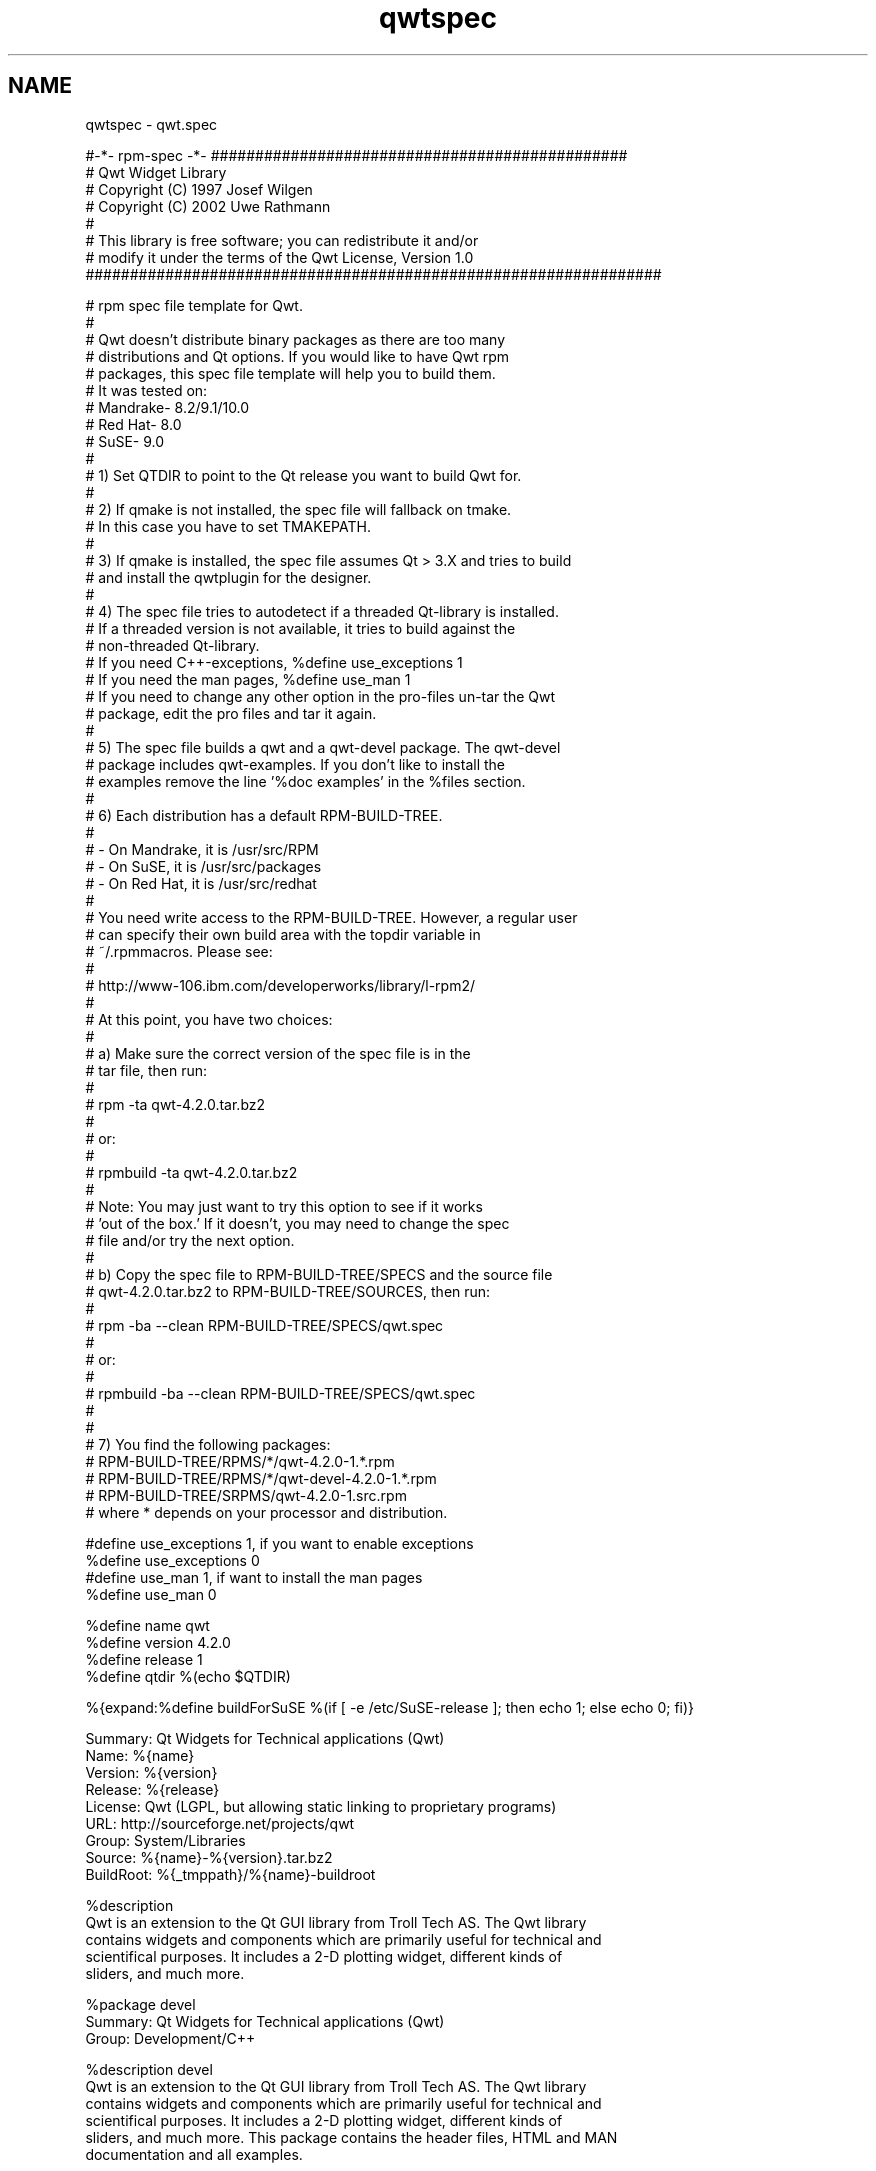 .TH "qwtspec" 3 "17 Sep 2006" "Version 5.0.0-rc0" "Qwt User's Guide" \" -*- nroff -*-
.ad l
.nh
.SH NAME
qwtspec \- qwt.spec
.PP
.nf
#-*- rpm-spec -*- ###############################################
# Qwt Widget Library
# Copyright (C) 1997   Josef Wilgen
# Copyright (C) 2002   Uwe Rathmann
#
# This library is free software; you can redistribute it and/or
# modify it under the terms of the Qwt License, Version 1.0
#################################################################

# rpm spec file template for Qwt.  
#
# Qwt doesn't distribute binary packages as there are too many 
# distributions and Qt options. If you would like to have Qwt rpm
# packages, this spec file template will help you to build them.
# It was tested on:
#    Mandrake- 8.2/9.1/10.0
#    Red Hat- 8.0
#    SuSE- 9.0
#
# 1) Set QTDIR to point to the Qt release you want to build Qwt for.
#
# 2) If qmake is not installed, the spec file will fallback on tmake.
#    In this case you have to set TMAKEPATH.
#
# 3) If qmake is installed, the spec file assumes Qt > 3.X and tries to build
#    and install the qwtplugin for the designer.
#
# 4) The spec file tries to autodetect if a threaded Qt-library is installed.
#    If a threaded version is not available, it tries to build against the
#    non-threaded Qt-library.
#    If you need C++-exceptions, %define use_exceptions 1
#    If you need the man pages, %define use_man 1
#    If you need to change any other option in the pro-files un-tar the Qwt
#    package, edit the pro files and tar it again.
#
# 5) The spec file builds a qwt and a qwt-devel package. The qwt-devel
#    package includes qwt-examples. If you don't like to install the
#    examples remove the line '%doc examples' in the %files section. 
#
# 6) Each distribution has a default RPM-BUILD-TREE. 
#
#       - On Mandrake, it is /usr/src/RPM
#       - On SuSE, it is /usr/src/packages
#       - On Red Hat, it is /usr/src/redhat
#
#    You need write access to the RPM-BUILD-TREE. However, a regular user
#    can specify their own build area with the topdir variable in
#    ~/.rpmmacros. Please see:
#
#        http://www-106.ibm.com/developerworks/library/l-rpm2/
#
#    At this point, you have two choices:
#
#    a) Make sure the correct version of the spec file is in the
#       tar file, then run:
#
#               rpm -ta qwt-4.2.0.tar.bz2
#
#       or:
#
#               rpmbuild -ta qwt-4.2.0.tar.bz2
#
#       Note: You may just want to try this option to see if it works
#       'out of the box.' If it doesn't, you may need to change the spec
#       file and/or try the next option.
#
#    b) Copy the spec file to RPM-BUILD-TREE/SPECS and the source file
#       qwt-4.2.0.tar.bz2 to RPM-BUILD-TREE/SOURCES, then run:
#
#              rpm -ba --clean RPM-BUILD-TREE/SPECS/qwt.spec
#
#       or:
#
#              rpmbuild -ba --clean RPM-BUILD-TREE/SPECS/qwt.spec
#
#
# 7) You find the following packages:
# RPM-BUILD-TREE/RPMS/*/qwt-4.2.0-1.*.rpm
#       RPM-BUILD-TREE/RPMS/*/qwt-devel-4.2.0-1.*.rpm
#       RPM-BUILD-TREE/SRPMS/qwt-4.2.0-1.src.rpm
#    where * depends on your processor and distribution.


#define use_exceptions  1, if you want to enable exceptions
%define use_exceptions  0
#define use_man   1, if want to install the man pages
%define use_man   0

%define name    qwt
%define version 4.2.0
%define release 1
%define qtdir   %(echo $QTDIR)

%{expand:%define buildForSuSE %(if [ -e /etc/SuSE-release ]; then echo 1; else echo 0; fi)}

Summary:  Qt Widgets for Technical applications (Qwt)
Name:   %{name}
Version:  %{version}
Release:  %{release}
License:  Qwt (LGPL, but allowing static linking to proprietary programs)
URL:    http://sourceforge.net/projects/qwt
Group:    System/Libraries
Source:   %{name}-%{version}.tar.bz2
BuildRoot:  %{_tmppath}/%{name}-buildroot

%description
Qwt is an extension to the Qt GUI library from Troll Tech AS.  The Qwt library
contains widgets and components which are primarily useful for technical and
scientifical purposes.  It includes a 2-D plotting widget, different kinds of
sliders, and much more.

%package devel
Summary:  Qt Widgets for Technical applications (Qwt)
Group:    Development/C++

%description devel
Qwt is an extension to the Qt GUI library from Troll Tech AS.  The Qwt library
contains widgets and components which are primarily useful for technical and
scientifical purposes.  It includes a 2-D plotting widget, different kinds of
sliders, and much more.  This package contains the header files, HTML and MAN
documentation and all examples.

The Qwt license is based on the LGPL, with exceptions to allow static linking
to closed source programs. Modifications of the Qwt library fall under the
LGPL and use of the Qwt library has to be acknowledged.

%prep
%setup -n %{name}-%{version}
# zap CVS stuff, in case of a snapshot
find . -name CVS -o -name .cvsignore | xargs rm -Rf

# check for a threaded qt library and if not found,
# modify the *.pro files to fall back on a non-threaded 
# Qt library, if found.
if [ ! -e $QTDIR/lib/libqt-mt.so -a -e $QTDIR/lib/libqt.so ]; then
    perl -e 's|thread||g' -pi  `find . -name '*.pro'`
fi

%if %use_exceptions
find . -name '*.pro' | perl -e 's|-fno-exceptions||g' -pi
perl -e 's|-fno-exceptions||g' -pi `find . -name '*.pro'`
%endif

# try to run qmake, or fall back on tmake 
if [ -e $QTDIR/bin/qmake ]; then
    $QTDIR/bin/qmake qwt.pro -o Makefile
    (cd examples; $QTDIR/bin/qmake examples.pro -o Makefile)
    (cd designer; $QTDIR/bin/qmake qwtplugin.pro -o Makefile)
else
    tmake qwt.pro -o Makefile
    (cd examples; tmake examples.pro -o Makefile)
fi

%build

# build the library
make 'CXX=`which ccache` g++'

# build the designer plugin
if [ -e $QTDIR/bin/qmake ]; then
    (cd designer; make 'CXX=`which ccache` g++')
fi

# building the examples is a useful check 
(cd examples; make'CXX=`which ccache` g++')
 
%install

rm -rf %{buildroot}
mkdir -p %{buildroot}%{qtdir}/include/qwt
mkdir -p %{buildroot}%{qtdir}/lib
%if %use_man
mkdir -p %{buildroot}/%{_mandir}/man3
%endif

for n in include/*.h ; do
    install -m 644 $n %{buildroot}%{qtdir}/include/qwt
done

# install, preserving links
chmod 644 lib/libqwt.so*
for n in lib/libqwt.so* ; do
    cp -d $n %{buildroot}%{qtdir}/lib
done

# SuSE-9.0 has the policy of linking from /usr/lib to $(QTDIR)/lib
%if %buildForSuSE
mkdir -p %{buildroot}%{_libdir}
(cd %{buildroot}%{_libdir}; ln -sf $(basename %{qtdir})/lib/libqwt.so.4)
%endif

# build the designer plugin
if [ -e $QTDIR/bin/qmake ]; then
    (cd designer; make install INSTALL_ROOT=%{buildroot})
    echo '%{qtdir}/plugins/designer/libqwtplugin.so' > plugin.list
else
    echo >plugin.list
fi

%if %use_man
for n in doc/man/man3/*.3 ; do
    install -m 644 $n %{buildroot}/%{_mandir}/man3
done
%endif

# clean up the example tree
(cd examples; make distclean)
(cd examples; rm -f .*.cache */.*.cache */*/.*.cache)
(cd examples; rm -rf Makefile */moc */obj */*/moc */*/obj)

# the %%post and %%postun directives are superfluous on SuSE, but harmless
%post
/sbin/ldconfig

%postun
/sbin/ldconfig

%clean
rm -rf %{buildroot}

%files
%defattr(-, root, root)
%doc CHANGES COPYING README
%{qtdir}/lib/libqwt.so*
%if %buildForSuSE
%{_libdir}/libqwt.so*
%endif

%files devel -f plugin.list
%defattr(-, root, root)
%doc COPYING doc/html/*.css doc/html/*.html doc/html/*.gif doc/html/*.png
%doc examples
%dir %{qtdir}/include/qwt
%{qtdir}/include/qwt/*
%if %use_man
%{_mandir}/man3/*
%endif


%changelog
* Mon Jun 13 2004 Gerard Vermeulen <gerard.vermeul@grenoble.cnrs.fr> 4.2.0-1
- make qwt.spec from qwt.spec.in
- replaced %{version} by * in libqwt.so.%{version}
- added ccache
- install Qwt in %qtdir and adapt to the SuSE /etc/ld.so.conf policy

* Mon Oct 13 2003 Uwe Rathmann <uwe.rathmann@epost.de> 4.2.0-1
- rename 0.4.2 to 4.2.0

* Wed Apr 09 2003 Gerard Vermeulen <gvermeul@grenoble.cnrs.fr> 0.4.2-1
- changed license from LGPL to Qwt
- add designer plugin to qwt-devel
- remove example binaries & other files made when building the examples

* Tue Apr 08 2003 John Cummings <jcummings2@users.sourceforge.net>
- properly ordered changelog
- changed copyright tag to license
- improved instructions

* Tue Aug 06 2002 Uwe Rathmann 
- update for Qwt-0.4.2

* Wed Apr 24 2002 Gerard Vermeulen <gvermeul@polycnrs-gre.fr> 0.4.1-1
- spec file for Qwt-0.4.1 with Qt-2.X, Qt-3.X on Mandrake, Suse, ...

# EOF

.fi
.PP
 
